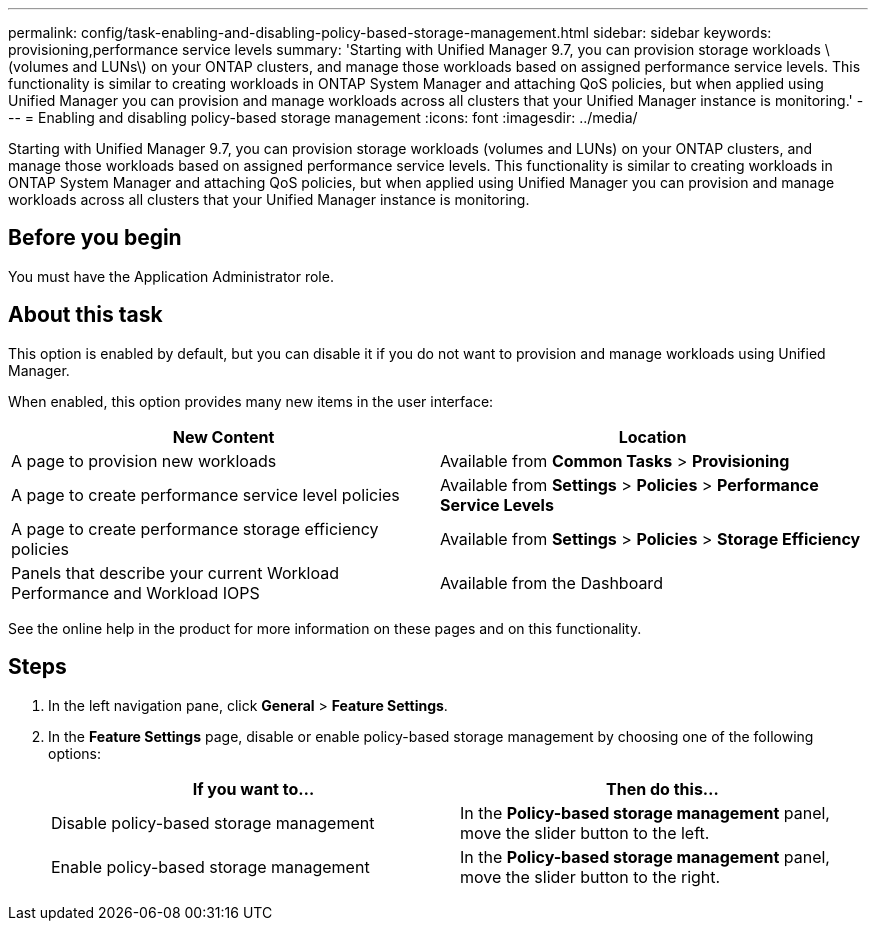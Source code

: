 ---
permalink: config/task-enabling-and-disabling-policy-based-storage-management.html
sidebar: sidebar
keywords: provisioning,performance service levels
summary: 'Starting with Unified Manager 9.7, you can provision storage workloads \(volumes and LUNs\) on your ONTAP clusters, and manage those workloads based on assigned performance service levels. This functionality is similar to creating workloads in ONTAP System Manager and attaching QoS policies, but when applied using Unified Manager you can provision and manage workloads across all clusters that your Unified Manager instance is monitoring.'
---
= Enabling and disabling policy-based storage management
:icons: font
:imagesdir: ../media/

[.lead]
Starting with Unified Manager 9.7, you can provision storage workloads (volumes and LUNs) on your ONTAP clusters, and manage those workloads based on assigned performance service levels. This functionality is similar to creating workloads in ONTAP System Manager and attaching QoS policies, but when applied using Unified Manager you can provision and manage workloads across all clusters that your Unified Manager instance is monitoring.

== Before you begin

You must have the Application Administrator role.

== About this task

This option is enabled by default, but you can disable it if you do not want to provision and manage workloads using Unified Manager.

When enabled, this option provides many new items in the user interface:

[cols="1a,1a" options="header"]
|===
| New Content| Location
a|
A page to provision new workloads
a|
Available from *Common Tasks* > *Provisioning*
a|
A page to create performance service level policies
a|
Available from *Settings* > *Policies* > *Performance Service Levels*
a|
A page to create performance storage efficiency policies
a|
Available from *Settings* > *Policies* > *Storage Efficiency*
a|
Panels that describe your current Workload Performance and Workload IOPS
a|
Available from the Dashboard
|===
See the online help in the product for more information on these pages and on this functionality.

== Steps

. In the left navigation pane, click *General* > *Feature Settings*.
. In the *Feature Settings* page, disable or enable policy-based storage management by choosing one of the following options:
+

[cols="1a,1a" options="header"]
|===
| If you want to...| Then do this...
a|
Disable policy-based storage management
a|
In the *Policy-based storage management* panel, move the slider button to the left.
a|
Enable policy-based storage management
a|
In the *Policy-based storage management* panel, move the slider button to the right.
|===
